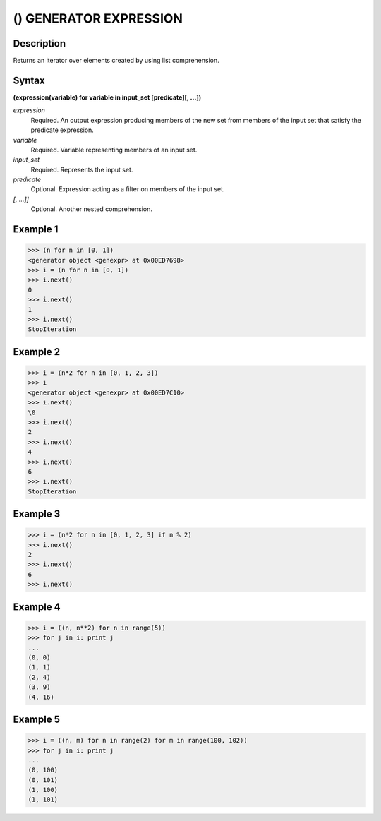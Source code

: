 =======================
() GENERATOR EXPRESSION
=======================

Description
===========
Returns an iterator over elements created by using list comprehension.

Syntax
======
**(expression(variable) for variable in input_set [predicate][, …])**

*expression*
	Required. An output expression producing members of the new set from members of the input set that satisfy the predicate expression.
*variable*
	Required. Variable representing members of an input set.
*input_set*
	Required. Represents the input set.
*predicate*
	Optional. Expression acting as a filter on members of the input set.
*[, …]]*
	Optional. Another nested comprehension.
    
Example 1
=========
>>> (n for n in [0, 1])
<generator object <genexpr> at 0x00ED7698>
>>> i = (n for n in [0, 1])
>>> i.next()
0
>>> i.next()
1
>>> i.next()
StopIteration

Example 2
=========
>>> i = (n*2 for n in [0, 1, 2, 3])
>>> i
<generator object <genexpr> at 0x00ED7C10>
>>> i.next()
\0
>>> i.next()
2
>>> i.next()
4
>>> i.next()
6
>>> i.next()
StopIteration

Example 3
=========
>>> i = (n*2 for n in [0, 1, 2, 3] if n % 2)
>>> i.next()
2
>>> i.next()
6
>>> i.next()

Example 4
=========
>>> i = ((n, n**2) for n in range(5))
>>> for j in i: print j
... 
(0, 0)
(1, 1)
(2, 4)
(3, 9)
(4, 16)

Example 5
=========
>>> i = ((n, m) for n in range(2) for m in range(100, 102))
>>> for j in i: print j
... 
(0, 100)
(0, 101)
(1, 100)
(1, 101)
